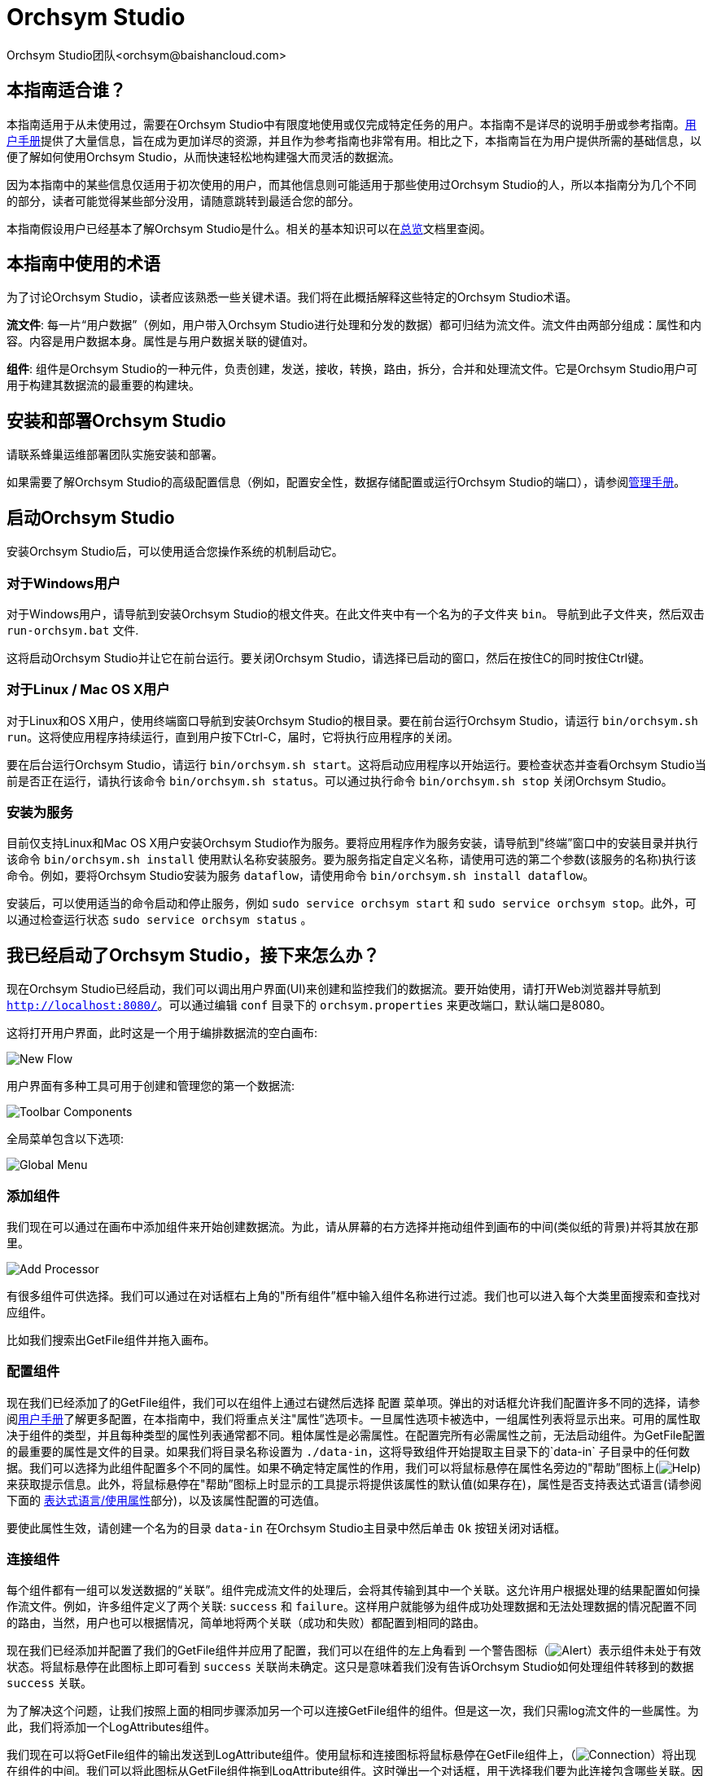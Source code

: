 // 
// Licensed to the Apache Software Foundation (ASF) under one or more 
// contributor license agreements.  See the NOTICE file distributed with 
// this work for additional information regarding copyright ownership. 
// The ASF licenses this file to You under the Apache License, Version 2.0 
// (the "License"); you may not use this file except in compliance with 
// the License.  You may obtain a copy of the License at 
// 
//     http://www.apache.org/licenses/LICENSE-2.0 
// 
// Unless required by applicable law or agreed to in writing, software 
// distributed under the License is distributed on an "AS IS" BASIS, 
// WITHOUT WARRANTIES OR CONDITIONS OF ANY KIND, either express or implied. 
// See the License for the specific language governing permissions and 
// limitations under the License. 
// 
= Orchsym Studio 
Orchsym Studio团队<orchsym@baishancloud.com> 
:homepage: https://www.baishancloud.com/ 
:linkattrs: 


== 本指南适合谁？ 

本指南适用于从未使用过，需要在Orchsym Studio中有限度地使用或仅完成特定任务的用户。本指南不是详尽的说明手册或参考指南。link:user-guide.html[用户手册]提供了大量信息，旨在成为更加详尽的资源，并且作为参考指南也非常有用。相比之下，本指南旨在为用户提供所需的基础信息，以便了解如何使用Orchsym Studio，从而快速轻松地构建强大而灵活的数据流。

因为本指南中的某些信息仅适用于初次使用的用户，而其他信息则可能适用于那些使用过Orchsym Studio的人，所以本指南分为几个不同的部分，读者可能觉得某些部分没用，请随意跳转到最适合您的部分。 

本指南假设用户已经基本了解Orchsym Studio是什么。相关的基本知识可以在link:overview.html[总览]文档里查阅。




== 本指南中使用的术语 

为了讨论Orchsym Studio，读者应该熟悉一些关键术语。我们将在此概括解释这些特定的Orchsym Studio术语。


*流文件*: 每一片“用户数据”（例如，用户带入Orchsym Studio进行处理和分发的数据）都可归结为流文件。流文件由两部分组成：属性和内容。内容是用户数据本身。属性是与用户数据关联的键值对。 

*组件*: 组件是Orchsym Studio的一种元件，负责创建，发送，接收，转换，路由，拆分，合并和处理流文件。它是Orchsym Studio用户可用于构建其数据流的最重要的构建块。


== 安装和部署Orchsym Studio 

请联系蜂巢运维部署团队实施安装和部署。

如果需要了解Orchsym Studio的高级配置信息（例如，配置安全性，数据存储配置或运行Orchsym Studio的端口），请参阅link:administration-guide.html[管理手册]。 


== 启动Orchsym Studio 

安装Orchsym Studio后，可以使用适合您操作系统的机制启动它。

=== 对于Windows用户 

对于Windows用户，请导航到安装Orchsym Studio的根文件夹。在此文件夹中有一个名为的子文件夹 `bin`。 导航到此子文件夹，然后双击 `run-orchsym.bat` 文件. 

这将启动Orchsym Studio并让它在前台运行。要关闭Orchsym Studio，请选择已启动的窗口，然后在按住C的同时按住Ctrl键。


=== 对于Linux / Mac OS X用户 

对于Linux和OS X用户，使用终端窗口导航到安装Orchsym Studio的根目录。要在前台运行Orchsym Studio，请运行 `bin/orchsym.sh run`。这将使应用程序持续运行，直到用户按下Ctrl-C，届时，它将执行应用程序的关闭。

要在后台运行Orchsym Studio，请运行 `bin/orchsym.sh start`。这将启动应用程序以开始运行。要检查状态并查看Orchsym Studio当前是否正在运行，请执行该命令 `bin/orchsym.sh status`。可以通过执行命令 `bin/orchsym.sh stop` 关闭Orchsym Studio。 


=== 安装为服务

目前仅支持Linux和Mac OS X用户安装Orchsym Studio作为服务。要将应用程序作为服务安装，请导航到"终端”窗口中的安装目录并执行该命令 `bin/orchsym.sh install` 使用默认名称安装服务。要为服务指定自定义名称，请使用可选的第二个参数(该服务的名称)执行该命令。例如，要将Orchsym Studio安装为服务 `dataflow`，请使用命令 `bin/orchsym.sh install dataflow`。

安装后，可以使用适当的命令启动和停止服务，例如 `sudo service orchsym start` 和 `sudo service orchsym stop`。此外，可以通过检查运行状态 `sudo service orchsym status` 。 



== 我已经启动了Orchsym Studio，接下来怎么办？ 

现在Orchsym Studio已经启动，我们可以调出用户界面(UI)来创建和监控我们的数据流。要开始使用，请打开Web浏览器并导航到  link:http://localhost:8080/[`http://localhost:8080/`^]。可以通过编辑 `conf` 目录下的 `orchsym.properties` 来更改端口，默认端口是8080。 

这将打开用户界面，此时这是一个用于编排数据流的空白画布: 

image:new-flow.png["New Flow"] 

用户界面有多种工具可用于创建和管理您的第一个数据流: 

image:studio-toolbar-components.png["Toolbar Components"] 

全局菜单包含以下选项: 

image:global-menu.png["Global Menu"] 


=== 添加组件 

我们现在可以通过在画布中添加组件来开始创建数据流。为此，请从屏幕的右方选择并拖动组件到画布的中间(类似纸的背景)并将其放在那里。

image:add-processor.png["Add Processor"] 

有很多组件可供选择。我们可以通过在对话框右上角的"所有组件”框中输入组件名称进行过滤。我们也可以进入每个大类里面搜索和查找对应组件。

比如我们搜索出GetFile组件并拖入画布。

=== 配置组件 

现在我们已经添加了的GetFile组件，我们可以在组件上通过右键然后选择 `配置` 菜单项。弹出的对话框允许我们配置许多不同的选择，请参阅link:user-guide.html[用户手册]了解更多配置，在本指南中，我们将重点关注"属性”选项卡。一旦属性选项卡被选中，一组属性列表将显示出来。可用的属性取决于组件的类型，并且每种类型的属性列表通常都不同。粗体属性是必需属性。在配置完所有必需属性之前，无法启动组件。为GetFile配置的最重要的属性是文件的目录。如果我们将目录名称设置为 `./data-in`，这将导致组件开始提取主目录下的`data-in` 子目录中的任何数据。我们可以选择为此组件配置多个不同的属性。如果不确定特定属性的作用，我们可以将鼠标悬停在属性名旁边的"帮助”图标上(image:iconInfo.png["Help"]) 来获取提示信息。此外，将鼠标悬停在"帮助”图标上时显示的工具提示将提供该属性的默认值(如果存在)，属性是否支持表达式语言(请参阅下面的 <<ExpressionLanguage>>部分)，以及该属性配置的可选值。

要使此属性生效，请创建一个名为的目录 `data-in` 在Orchsym Studio主目录中然后单击 `Ok` 按钮关闭对话框。 


=== 连接组件 

每个组件都有一组可以发送数据的“关联”。组件完成流文件的处理后，会将其传输到其中一个关联。这允许用户根据处理的结果配置如何操作流文件。例如，许多组件定义了两个关联: `success` 和 `failure`。这样用户就能够为组件成功处理数据和无法处理数据的情况配置不同的路由，当然，用户也可以根据情况，简单地将两个关联（成功和失败）都配置到相同的路由。

现在我们已经添加并配置了我们的GetFile组件并应用了配置，我们可以在组件的左上角看到 一个警告图标（image:iconAlert.png[Alert]）表示组件未处于有效状态。将鼠标悬停在此图标上即可看到 `success` 关联尚未确定。这只是意味着我们没有告诉Orchsym Studio如何处理组件转移到的数据 `success` 关联。

为了解决这个问题，让我们按照上面的相同步骤添加另一个可以连接GetFile组件的组件。但是这一次，我们只需log流文件的一些属性。为此，我们将添加一个LogAttributes组件。

我们现在可以将GetFile组件的输出发送到LogAttribute组件。使用鼠标和连接图标将鼠标悬停在GetFile组件上，（image:iconConnection.png[Connection]）将出现在组件的中间。我们可以将此图标从GetFile组件拖到LogAttribute组件。这时弹出一个对话框，用于选择我们要为此连接包含哪些关联。因为GetFile只有一个关联， `success`，系统会自动为我们选中。

单击"设置”选项卡，可以看到提供了一些用于配置此连接行为方式的选项: 

image:connection-settings.png[Connection Settings] 

如果我们愿意，我们可以给Connection起一个名字。否则，连接名将基于所选的关联自动创建。我们还可以设置数据的到期时间。默认情况下，它设置为"0秒”，表示数据不应过期。但是，我们可以更改该值，以便当此Connection中的数据达到特定时长时，它将自动删除(并且将创建相应的溯源过期事件)。 

背压阈值允许我们指定在不再安排源组件运行之前允许队列的完整程度。这使我们能够处理一个组件生成数据比下一个组件消耗该数据更快的情况。如果在整个过程中为每个连接配置了背压，则将数据带入系统的组件最终将经历背压并停止引入新数据，以便我们的系统恢复。

最后，在右侧有优先顺序。这允许我们控制如何排序此队列中的数据。我们可以将优先级从"可用的优先级排序器”列表拖到"选定的优先级排序器”列表中，以激活优先级。如果激活了多个优先级排序器，系统将对它们进行评估，首先根据第一个优先级排序器评估，如果根据第一个优先级排序器确定两个流文件优先级相同，则将使用第二个优先级排序器。

我们只需点击 `添加` 即可将Connection添加到我们的图表中。我们现在应该看到警报图标已更改为已停止图标（image:iconStop.png[Stopped]）。但是，LogAttribute组件现在无效，因为它 `success` 的关联与任何事情都没有联系。让我们通过发信号通知路由过来的数据来解决这个问题。也就是说告诉Orchsym Studio考虑流文件通过LogAttribute的`success`后应该“自动终止”并“删除”数据。为此，我们需要配置LogAttribute组件。在“设置”选项卡的右侧，我们可以选中“自动终止关联”下面的 `success`前面的复选框。点击 `OK` 将关闭对话框并显示两个组件现在都已停止。


=== 启动和停止组件 

此时，我们的图表上有两个组件，但没有任何事情发生。为了启动组件，我们可以单独单击每个组件，然后右键单击并选择 `开始` 菜单项。或者，我们可以选择第一个组件，然后在选择其他组件的同时按住Shift键以选择多个。然后，我们可以右键单击并选择 `开始` 菜单项。或者，我们可以选择组件，然后单击"操作”调板中的"开始”图标。

一旦启动，组件左上角的图标将从停止的图标变为正在运行的图标。然后我们可以通过使用操作面板中的停止图标或者右键菜单的 `停止` 选项来停止组件。

组件启动后，我们无法再配置它。但是，当我们右键单击组件时，我们可以选择查看其当前配置。为了配置组件，我们必须首先停止组件并等待可能正在执行的任何任务完成。当前正在执行的任务数显示在组件的右上角附近，但如果当前没有任务，则不会显示任何内容。


=== 其他元件 

用户可以拖放到图表上的工具还包括可用于构建数据流的其他几个元件。这些元件包括输入端口和输出端口，漏斗，模块和远程模块。由于本文档的预期范围，我们不会在此讨论这些元素，用户可以在link:user-guide.html[用户手册]中的link:user-guide.html#building-dataflow[创建一个dataflow] 中找到相关信息。



== 可用的组件 

为了创建有效的数据流，用户必须了解可用的组件类型。Orchsym Studio包含许多不同的组件。这些组件提供了从众多不同系统中提取数据，路由，转换，处理，拆分和聚合数据，以及将数据分发到多个系统的功能。

这里我们将重点介绍一些最常用的组件：

=== 数据转换 
- *CompressContent*: 压缩或解压缩内容
- *ConvertCharacterSet*: 将用于编码内容的字符集从一个字符集转换为另一个字符集
- *EncryptContent*: 加密或解密内容
- *ReplaceText*: 使用正则表达式修改文本内容
- *TransformXML*: 将XSLT转换应用于XML内容
- *JoltTransformJSON*: 应用JOLT规范来转换JSON内容

=== 路由和调解 
- *ControlRate*: 限制某部分数据流的速率
- *DetectDuplicate*: 根据一些用户定义的标准监视重复的流文件。通常与HashContent一起使用
- *DistributeLoad*: 通过仅将一部分数据分发到用户定义的关联来实现负载均衡或样本抽取
- *MonitorActivity*: 当用户定义的时间段超时而没有任何数据通过流中的特定点时发送通知。(可选)在数据流恢复时发送通知. 
- *RouteOnAttribute*: 根据流文件包含的属性路由流文件。
- *ScanAttribute*: 扫描流文件上用户定义的属性集，检查是否有任何属性与用户定义的字典中找到的术语匹配。
- *RouteOnContent*: 搜索流文件的内容以查看它是否与任何用户定义的正则表达式匹配。如果是，则流文件将被路由到已配置的关联上。
- *ScanContent*: 搜索流文件的内容，以查找用户定义的字典中存在的术语，并根据这些术语的存在与否来路由。字典可以包含文本条目或二进制条目。
- *ValidateXml*: 针对XML Schema验证XML内容；根据流文件内容是否有效来路由流文件。 

=== 数据库访问 
- *ConvertJSONToSQL*: 将JSON文档转换为SQL INSERT或UPDATE命令，然后可以将其传递给PutSQL组件
- *ExecuteSQL*: 执行用户定义的SQL SELECT命令，将结果写入Avro格式的流文件
- *PutSQL*: 通过执行流文件内容定义的SQL DDM语句来更新数据库
- *SelectHiveQL*: 对Apache Hive数据库执行用户定义的HiveQL SELECT命令，将结果写入Avro或CSV格式的流文件
- *PutHiveQL*: 通过执行流文件内容定义的HiveQL DDM语句来更新Hive数据库

[[AttributeExtraction]] 
=== 属性提取 
- *EvaluateJsonPath*: 用户提供JSONPath表达式(类似于XPath，用于XML解析/提取)，然后根据JSON内容评估这些表达式 ，以替换流文件内容或将值提取到用户命名的属性中。 
- *EvaluateXPath*: 用户提供XPath表达式，然后根据XML内容评估这些表达式，以替换流文件内容或将值提取到用户命名的属性中。
- *EvaluateXQuery*: 用户提供XQuery查询，然后根据XML内容评估此查询，以替换流文件内容或将值提取到用户命名的属性中。
- *ExtractText*: 用户提供一个或多个正则表达式，然后根据流文件的文本内容对其进行评估，然后将提取的值添加到用户命名的属性中。
- *HashAttribute*: 对用户定义的现有属性列表的串联执行散列函数。
- *HashContent*: 对流文件的内容执行散列函数，并将散列值添加为Attribute。
- *IdentifyMimeType*: 评估流文件的内容，以确定流文件封装的文件类型。此组件能够检测许多不同的MIME类型，例如图像，文字组件文档，文本和压缩格式等等。
- *UpdateAttribute*: 向流文件添加或更新任意数量的用户定义属性。这对于添加静态配置的值以及使用表达式语言动态地派生属性值非常有用。该组件还提供"高级用户界面”，允许用户根据用户提供的规则有条件地更新属性。

=== 系统交互 
- *ExecuteProcess*: 运行用户定义的操作系统命令。进程的StdOut被重定向，以便写入StdOut的内容成为出站流文件的内容。此组件是源组件 - 它的输出预计会生成一个新的流文件，系统调用预计不会收到任何输入。为了向进程提供输入，请使用ExecuteStreamCommand组件。

- *ExecuteStreamCommand*: 运行用户定义的操作系统命令。流文件的内容可选地流式传输到进程的StdIn。写入StdOut的内容将成为出站流文件的内容。此组件不能用作源组件 - 必须输入传入的流文件才能执行其工作。要使用源组件执行相同类型的功能，请参阅ExecuteProcess组件。

=== 数据摄取 
- *GetFile*: 将文件的内容从本地磁盘(或网络连接的磁盘)流式传输到Orchsym Studio，然后删除原始文件。此组件应将文件从一个位置移动到另一个位置，而不是用于复制数据。
- *GetFTP*: 通过FTP将远程文件的内容下载到Orchsym Studio中，然后删除原始文件。此组件将数据从一个位置移动到另一个位置，而不是用于复制数据。
- *GetSFTP*: 通过SFTP将远程文件的内容下载到Orchsym Studio中，然后删除原始文件。此组件将数据从一个位置移动 到另一个位置，而不是用于复制数据。
- *GetJMSQueue*: 从JMS队列下载消息，并根据JMS消息的内容创建流文件。可选地，JMS属性也可以作为属性复制。
- *GetJMSTopic*: 从JMS主题下载消息，并根据JMS消息的内容创建流文件。可选地，JMS属性也可以作为属性复制。此组件支持持久订阅和非持久订阅。
- *GetHTTP*: 下载远程HTTP的内容- 或基于HTTPS的URL进入Orchsym Studio。该组件将记住ETag和Last-Modified日期，以确保不会持续摄取数据。
- *ListenHTTP*: 启动HTTP(或HTTPS)服务器并侦听传入连接。对于任何传入的POST请求，请求的内容将作为流文件写出，并返回200响应。
- *ListenUDP*: 侦听传入的UDP数据包并为每个数据包或每个数据包创建一个流文件(取决于配置)并将流文件发送到 `success` 关联。
- *GetHDFS*: 监视HDFS中用户指定的目录。每当新文件进入HDFS时，它都会被复制到Orchsym Studio并从HDFS中删除。此组件应将文件从一个位置移动到另一个位置，而不是用于复制数据。
如果在群集中运行，预计此组件也仅在主节点上运行。要从HDFS复制数据并使其保持原状，或者从群集中的多个节点流式传输数据，请参阅ListHDFS组件。
- *ListHDFS* / *FetchHDFS*: ListHDFS监视HDFS中用户指定的目录并发出一个流文件，其中包含遇到的每个文件的文件名。然后，它通过分布式缓存在整个Orchsym Studio集群中保持此状态。这些流文件然后可以在整个群集中散开并发送到FetchHDFS组件，后者负责获取这些文件的实际内容并发出包含从HDFS获取的内容的流文件。
- *FetchS3Object*: 从Amazon Web Services(AWS)简单存储服务(S3)获取对象的内容。出站流文件包含从S3接收的内容。
- *GetKafka*: 从Apache Kafka获取消息，特别是0.8.x版本。消息可以作为每个消息的流文件发出，也可以使用用户指定的分隔符进行批处理。
- *GetMongo*: 对MongoDB执行用户指定的查询，并将内容写入新的流文件。
- *GetTwitter*: 允许用户注册过滤器以收听Twitter “garden hose”或企业端点，为收到的每条推文创建一个流文件。

=== 数据出口/发送数据 
- *PutEmail*: 向配置的收件人发送电子邮件。流文件的内容可选择作为附件发送。
- *PUTFILE*: 将流文件的内容写入本地(或网络连接)文件系统上的目录。
- *PutFTP*: 将流文件的内容复制到远程FTP服务器。
- *PutSFTP*: 将流文件的内容复制到远程SFTP服务器。
- *PutJMS*: 将流文件的内容作为JMS消息发送到JMS代理，可选择根据属性添加JMS属性。
- *PutSQL*: 将流文件的内容作为SQL DDL语句(INSERT，UPDATE或DELETE)执行。流文件的内容必须是有效的SQL语句。属性可以用作参数，以便流文件的内容可以是参数化的SQL语句，以避免SQL注入攻击。
- *PutKafka*: 将流文件的内容作为消息发送到Apache Kafka，特别是0.8.x版本。流文件可以作为单个消息或分隔符发送，例如可以指定换行符，以便为单个流文件发送许多消息。
- *PutMongo*: 将流文件的内容作为INSERT或UPDATE发送到Mongo。

=== 拆分和整合 
- *SplitText*: SplitText接收单个流文件，其内容是文本的，并根据配置的行数将其拆分为1个或多个流文件。例如，可以将组件配置为将流文件拆分为多个流文件，每个流文件只有一行。
- *SplitJson*: 允许用户将包含数组或许多子对象的JSON对象拆分为每个JSON元素的流文件。
- *SplitXml*: 允许用户将XML消息拆分为多个流文件，每个流文件包含原始段。这通常在多个XML元素与"wrapper”元素连接在一起时使用。然后，此组件允许将这些元素拆分为单独的XML元素。
- *UnpackContent*: 解压缩不同类型的存档格式，例如ZIP和TAR。然后，归档中的每个文件都作为单个流文件传输。
- *MergeContent*: 此组件负责将许多流文件合并到一个流文件中。可以通过将其内容与可选的头，尾和分隔符连接在一起，或者通过指定存档格式(如ZIP或TAR)来合并流文件。流文件可以基于公共属性进行合并，或者如果它们已被其他拆分过程拆分，则可以进行类似“碎片整理”工作。用户可以指定每个bin的最小和最大容量。流文件会根据元素的数量或内容的总大小以及超时时间（可选），等待到装满或者有超时发生。
- *SegmentContent*: 根据某些已配置的数据大小将流文件划分为可能的许多较小的流文件。这里不对任何类型的分隔符执行拆分，而是仅基于字节偏移执行拆分。这是在传输流文件之前使用的，以便通过并行发送许多不同的部分来提供更低的延迟。另一方面，MergeContent组件可以使用碎片整理模式重新组装这些流文件。
- *SplitContent*: 将单个流文件拆分为可能的许多流文件，类似于SegmentContent。但是，使用SplitContent时，不会对根据字节边界值执行拆分，而是根据指定的字节序列拆分内容。

=== HTTP 
- *GetHTTP*: 下载远程HTTP的内容- 或基于HTTPS的URL进入Orchsym Studio.组件将记住ETag和Last-Modified日期，以确保不会持续摄取数据。
- *ListenHTTP*: 启动HTTP(或HTTPS)服务器并侦听传入连接。对于任何传入的POST请求，请求的内容将作为流文件写出，并返回200响应。
- *InvokeHTTP*: 执行用户配置的HTTP请求。此组件比GetHTTP和PostHTTP更通用，但需要更多配置。此组件不能用作源组件，并且需要具有传入的流文件才能被触发以执行其任务。
- *PostHTTP*: 执行HTTP POST请求，将流文件的内容作为消息正文发送。这通常与ListenHTTP结合使用，以便在无法使用站点到站点的情况下在两个不同的Orchsym Studio实例之间传输数据（例如，当节点无法直接访问并且能够通过HTTP进行通信时代理）。*注意*: 除了现有的RAW套接字传输之外，HTTP可用作link:user-guide.html#site-to-site[Site-to-Site]传输协议，它还支持HTTP代理。建议使用HTTP Site-to-Site，因为它更具可扩展性，并且可以使用输入/输出端口提供双向数据传输，并具有更好的用户身份验证和授权。
- *HandleHttpRequest* / *HandleHttpResponse*: HandleHttpRequest组件是一个源组件，与ListenHTTP类似，启动嵌入式HTTP(S)服务器。但是它不会向客户端发送响应。HTTP请求的Body和Servlet parameters, headers等内容和属性会作为流文件的属性一起输出。HandleHttpResponse能够在流文件完成处理后将响应发送回客户端。他们可以彼此结合使用，以允许用户在Orchsym Studio中可视化地创建Web服务。这对于非基于Web的协议添加一个前端或者围绕已经由Orchsym Studio执行的某些功能添加简单的Web服务特别有用，例如数据格式的转换。

=== AWS 
- *FetchS3Object*: 获取存储在Amazon Simple Storage Service中的对象的内容(S3)。然后，将从S3检索的内容将写入流文件的内容。
- *PutS3Object*: 使用配置的凭据，密钥和bucket名称将流文件的内容写入Amazon S3对象。
- *PutSNS*: 将流文件的内容作为通知发送到Amazon Simple Notification Service(SNS)。
- *GetSQS*: 从Amazon Simple Queuing Service(SQS)中提取消息，并将消息内容写入流文件的内容。
- *PutSQS*: 将流文件的内容作为消息发送到Amazon Simple Queuing Service(SQS)。
- *DeleteSQS*: 从Amazon Simple Queuing Service(SQS)中删除消息。这可以与GetSQS一起使用，以便从SQS接收消息，对其执行一些处理，然后只有在成功完成处理后才从队列中删除该对象。


== 使用属性 
每个流文件都使用多个属性创建，这些属性将在流文件的生命周期内发生变化。流文件的概念非常强大，并提供三个主要优点。首先，它允许用户在流中做出路由决策，以便满足某些条件的流文件可以与其他流文件做不同地处理。这是使用RouteOnAttribute和类似的组件完成的。

其次，使用属性可以使组件的配置依赖于数据本身。例如，PutFile组件能够使用属性来知道每个流文件的存储位置，而每个流文件的目录和文件名属性可能不同。

最后，属性提供了有关数据的极有价值的上下文。在查看流文件的溯源数据时，这非常有用。这允许用户搜索符合特定条件的溯源数据，并且还允许用户在检查原产地事件的详细信息时查看此上下文。通过这样做，用户就能够获得关于数据处理方式的有价值的见解，只需通过浏览与内容一起的这种上下文即可。 

=== 通用属性 

每个流文件都有一组最基本的属性: 

- *filename*: 可用于将数据存储到本地或远程文件系统的文件名。
- *path*: 可用于将数据存储到本地或远程文件系统的目录的名称。 
- *UUID*: 一个通用唯一标识符，用于区分流文件与系统中的其他流文件。
- *entryDate*: 流文件进入系统的日期和时间（比如被创建）。此属性的值是一个数字，表示自1970年1月1日0点(UTC)以来的毫秒数。 
- *lineageStartDate*: 任何时候克隆，合并或拆分流文件，都会导致创建“子”流文件。随着这些子流文件被克隆，合并或分裂，形成了一系列祖先流文件。此值表示最早的祖先进入系统的日期和时间。另一种思考方式是，此属性表示流文件通过系统的延迟。该值是一个数字，表示1970年1月1日0点(UTC)以来的毫秒数。
- *文件大小*: 此属性表示流文件内容占用的字节数。

请注意 `uuid`， `entryDate`， `lineageStartDate`，和 `fileSize` 属性是系统生成的，无法更改。

=== 提取属性 

Orchsym Studio提供了几种不同的组件，用于从流文件中提取属性。可以在上面的<<AttributeExtraction>>部分中找到用于此目的的常用组件列表。这是构建自定义组件的一个非常常见的用例。编写许多组件是为了理解特定的数据格式并从流文件的内容中提取相关信息，创建属性来保存该信息，以便可以决定如何路由或处理数据。

=== 添加用户定义的属性 

除了具有能够将特定信息片段从流文件内容提取到属性中的组件之外，用户还希望将自定义的属性添加到每个流文件中的特定位置。UpdateAttribute组件专为此目的而设计。
通过单击“属性”选项卡右上角的“+”按钮，用户可以在“配置”对话框中向组件添加新属性。系统会提示用户输入属性的名称和值。对于此UpdateAttribute组件处理的每个流文件，系统将自动为其添加上用户自定义的属性。

该属性的值也可以包含表达式语言。这允许基于其他属性修改或添加属性。例如，如果我们想要将正在处理文件的主机名和日期添加到文件名，我们可以通过添加名称的属性来实现 `filename` 和价值 `${hostname()}-${now():format('yyyy-dd-MM')}-${filename}`。虽然这一开始可能会让人感到困惑，但下面有关<<ExpressionLanguage>>的部分将有助于你理解这些表达式。

除了始终添加一组已定义的属性外，UpdateAttribute组件还具有一个高级UI，允许用户配置一组规则，以便在应用时添加属性。要访问此功能，请在“配置”对话框的“属性”选项卡中单击 `高级` 对话框底部的按钮。这将提供专门为此组件定制的UI，而不是为所有组件提供的简单属性表。在此UI中，用户可以配置规则引擎，实质上是指定必须匹配的规则，以便将已配置的属性添加到流文件。

=== 属性路由 

Orchsym Studio最强大的功能之一是能够根据属性路由流文件。执行此操作的主要机制是RouteOnAttribute组件。此组件与UpdateAttribute一样，通过添加用户定义的属性进行配置。通过单击组件配置对话框中“属性”选项卡右上角的“+”按钮，可以添加任意数量的属性。

每个流文件的属性将与配置的属性进行比较，以确定流文件是否满足指定的条件。每个属性的值应该是一个表达式语言表达式并返回一个布尔值。有关表达式语言的更多信息，请参阅下面的<<ExpressionLanguage>>部分。

在评估针对流文件的属性提供的表达式语言表达式之后，组件根据选择的路由策略确定如何路由流文件。最常见的策略是“Route to Property name”策略。选择此策略后，组件将为配置的每个属性公开关联。如果流文件的属性满足给定的表达式，则流文件的副本将路由到相应的关联。例如，如果我们有一个名为“begin-with-r” 的新属性和值“${filename:startsWith(\'r')}”，那么任何文件名以字母“r”开头的流文件将被路由到该关联，所有其他流文件将被路由到“unmatched”。 


[[ExpressionLanguage]] 
=== 表达式语言/使用属性 

当我们从流文件内容中提取属性或者添加添加用户自定定义属性时，除非我们有一些我们可以使用它们的机制，否则它们不会操作。Orchsym Studio表达式语言允许我们在配置流时访问和操作流文件属性值。并非所有组件属性都允许使用表达式语言，但很多都可以为了确定属性是否支持表达式语言，用户可以将鼠标悬停在"组件配置”对话框的"属性”选项卡里的"帮助”图标上（ image:iconInfo.png["Help"]）。这将提供一个工具提示，显示属性的描述，默认值(如果有)以及属性是否支持表达式语言。

对于支持表达式语言的属性，可以通过在开始标签 `${` 和结束标签 `}` 里面添加表达式来使用。表达式可以像属性名一样简单。例如，参考 `uuid`属性，我们可以简单地使用该值 `${uuid}`。如果属性名称不是以单个单词开头，或者包含除数字，字母，句点 (.)或下划线(_)，属性名称需要加上单引号。例如，`${My Attribute Name}` 会无效，但是 `${'My Attribute Name'}` 将引用属性 `My Attribute Name`。

除了引用属性值之外，我们还可以对这些属性执行许多功能和比较。例如，如果我们要检查是否 `filename` 属性包含字母“r” (不区分大小写)，我们可以使用 `${filename:toLower():contains('r')}` 表达式来做到这一点 。 请注意，函数由冒号分隔。我们可以将任意数量的函数放在一起，以构建更复杂的表达式。在这里需要注意重要的一点是虽然我们调用了 `filename:toLower()`，但这不会改变 `filename` 的属性，它只是为我们提供了一个新的值去使用。

我们也可以在另一个表达式中嵌入一个表达式。例如，如果我们想比较它的值 `attr1` 属性值的 `attr2` 属性，我们可以使用以下表达式执行此操作: `${attr1:equals( ${attr2} )}`。

表达式语言包含许多不同的函数，可用于执行路由和操作属性所需的任务。存在用于解析和操作字符串，比较字符串和数值，操纵和替换值以及比较值的函数。对可用的不同功能的完整解释超出了本文档的范围，但是link:expression-language-guide.html[Expression Language Guide] 为每个功能提供了更多的细节。

此外，此表达式语言指南内置于应用程序中，以便用户可以轻松查看哪些功能可用，并在键入时查看其文档。设置支持表达式语言的属性的值时，如果光标位于表达式语言的开始和结束标记内，请按Ctrl键 + 空格将提供所有可用功能的弹出窗口，并提供自动完成功能。单击或使用键盘导航到弹出窗口中列出的某行，将显示提示信息，描述该功能的作用，它所期望的参数以及函数的返回类型。



== 表达式语言中的自定义属性 

除了使用流文件属性外，还可以为表达式语言的使用定义自定义属性。添加自定义属性为处理和配置数据流提供了额外的灵活性。例如，您可以自定义连接，服务器和服务属性。创建自定义属性后，您可以在在‘orchsym.properties’文件中的 `orchsym.variable.registry.properties` 域中指定。更新‘orchsym.properties’文件后并重新启动Orchsym Studio，您可以根据需要使用自定义属性。


== 使用模板 

当我们使用组件在Orchsym Studio中构建越来越复杂的数据流时，我们经常会发现我们将相同的组件序列串在一起以执行某些任务。这可能变得乏味且低效。为解决这个问题Orchsym Studio提供了模板概念。模板可以被认为是可重用的子流。要创建模板，请按照下列步骤操作: 

- 选择要包含在模板中的组件。我们可以通过单击第一个组件，然后按住Shift键同时选择其他组件(以包括这些组件之间的连接)，或者通过按住Shift键同时拖动画布上所需组件周围的框。
- 在操作面板中选择“创建模板”图标（image:iconNewTemplate.png[New Template Icon]）。
- 提供模板的名称和可选的描述。 
- 点击 `创建` 按键。 

一旦我们创建了一个模板，我们就可以将它用作流程中的构建块，就像组件一样。为此，我们将单击并拖动模板图标（image:iconTemplate.png[Template]）从组件工具栏到我们的画布上。然后，我们可以选择要添加到画布的模板，然后 单击 `添加` 按钮。

最后，我们可以使用“Ochsym模板”对话框来管理模板。要访问此对话框，请从全局菜单中选择模板。在这里我们可以看到存在哪些模板并过滤模板以找到感兴趣的模板。在表单的右侧是一个图标，用于将模板导出或下载为XML文件。然后可以将其提供给其他人，以便他们可以使用您的模板。

要将模板导入Orchsym Studio实例，请从操作面板中选择“上载模板”图标（image:iconUploadTemplate.png[Upload Template]），单击"搜索”图标并导航到计算机上的文件。然后单击 `上传模板` 按键。模板现在将显示在您的表格中，您可以将其拖动到画布上。就像您创建的任何其他模板一样。

使用模板时需要记住一些重要的注意事项: 

- 任何标识为敏感属性的属性(例如在组件中配置的密码)都不会保存到模板中。每次将模板添加到画布时，都必须重新填充这些敏感属性值。
- 如果模板中包含的组件引用Controller Service，则Controller Service也将添加到模板中。这意味着每次将模板添加到图表时，它都会创建一个Controller Service的副本。


== 监控Orchsym Studio 

当数据流经Orchsym Studio中的数据流时，了解系统的运行情况非常重要，这有利于评估您是否需要更多资源以及评估当前资源的运行状况。Orchsym Studio提供了一系列监控系统的机制。

=== 状态栏

Orchsym Studio屏幕底部有一个状态栏。它包含一些关于Orchsym Studio当前健康状况的重要统计数据。活动线程数可以指示Orchsym Studio当前的工作情况，排队统计数据表示当前在整个流中排队的流文件数量，以及这些流文件的总大小。

如果Orchsym Studio实例位于群集中，我们还会在状态栏处看到一个指示器，告诉我们群集中有多少节点以及当前连接的节点数量。在这种情况下，活动线程数和队列大小表示当前连接的所有节点的总和。

=== 组件统计

画布上的每个组件，模块和远程模块都提供了有关组件处理了多少数据的若干统计信息。这些统计信息提供有关在过去五分钟内处理了多少数据的信息。这是一个滚动窗口，允许我们查看组件消耗的流文件数量，以及组件发出的流文件数量。

组件之间的连接还会显示当前排队的项目数。

查看这些指标的历史值也很有用，如果是集群，不同节点如何相互比较也可能很有价值。为了查看此信息，我们可以右键单击组件并选择 `历史状态` 菜单项。系统会弹出一个状态图，该图表涵盖自Orchsym Studio启动以来的时间，最多24小时的历史状态。用户可以更改properties属性文件中的配置，增加或减少此处显示的时间量。 

在此对话框的右上角有一个下拉列表，允许用户选择他们正在查看的指标。底部的图表允许用户选择图表的较小部分进行放大. 


=== 公告 

除了每个组件提供的统计信息之外，用户还想知道是否出现任何问题。虽然我们可以监视日志中的任何内容，但在屏幕上弹出通知会更方便。如果一个组件将某些内容记录为警告或错误，我们将在组件的右上角看到“公告指示器”。此指示器看起来像一个便笺，将在事件发生后显示五分钟。将鼠标悬停在公告上会提供有关所发生情况的信息，以便用户无需筛选日志消息即可找到它。如果在群集中，公告还将指示群集中的哪个节点发布了公告。我们还可以在组件的“配置” 对话框的“设置”选项卡中更改公告的日志级别。 

如果系统框架发布一个公告，我们还会在屏幕右上方突出显示公告指示符。在全局菜单中是公告板选项。单击此选项将我们带到公告板，在这里我们可以看到Orchsym Studio实例中出现的所有公告，并可以根据组件，消息等进行过滤。


== 数据溯源 

Orchsym Studio保存其提取的每个数据的非常精细的细节。当数据通过系统处理并被转换，路由，拆分，聚合和分发到其他端点时，这些信息都存储在Orchsym Studio的溯源仓库中。 为了搜索和查看此信息，我们可以从全局菜单中选择数据溯源。这将为我们提供一个表格，列出我们搜索过的溯源事件: 

image:provenance-table.png[Provenance Table] 

最初，此表填充了最近发生的1,000个Provenance事件(尽管事件发生后可能需要几 秒钟才能处理信息)。从这个对话框中，有一个 `Search` 允许用户搜索特定组件发生的事件的按钮， 按文件名或UUID搜索特定的流文件，或其他几个字段. 该 `Orchsym Studio.properties` file提供了配置哪些属性被索引或可搜索的功能。此外，属性文件还允许您选择将要编制索引的特定流文件属性.因此，您可以选择哪些属性对您的特定数据流很重要，并使这些属性可搜索。

[[EventDetails]] 
=== 事件详细信息 
一旦我们执行了搜索，我们的表格将仅填充与搜索条件匹配的事件。在这里，我们可以选择信息图标（image:iconDetails.png[Details Icon]）在表格的左侧查看该事件的详细信息: 

image:event-details.png[Event Details] 

从这里，我们可以确切地看到该事件发生的时间，事件影响的流文件，哪个组件(组件等).)执行事件， 
事件花了多长时间，以及事件发生时数据在Orchsym Studio中的总时间(总延迟). 

下一个选项卡提供了事件发生时流文件上存在的所有属性的列表: 

image:event-attributes.png[Event Attributes] 

从这里，我们可以看到事件发生时流文件上存在的所有属性，以及这些
属性的先前值 . 这允许我们知道哪些属性因此事件而发生变化以及它们如何变化.此外，在右侧 
角是一个复选框，允许用户仅查看那些已更改的属性.如果流文件 
只有少量属性，这可能不是特别有用 ，但当流文件有数百个属性时可能非常有用. 

这非常重要，因为它允许用户理解流文件处理的确切上下文.
理解'为什么是有帮助的 ' 流文件按原样处理，特别是在使用表达式语言配置组件时. 

最后，我们有内容选项卡: 

image:event-content.png[Event Content] 

此选项卡向我们提供有关存储流文件内容的内容存储库位置的信息.如果事件修改了
流文件 的内容 ，我们将看到'之前的内容' (输入)和'之后' (输出)内容声明.
如果数据格式是Orchsym Studio了解如何呈现的数据格式，我们可以选择下载内容或查看Orchsym Studio内部的 内容. 

此外，在选项卡的重播部分，还有一个"重播”' 允许用户将流文件重新插入到流中的按钮，并从
事件发生的时间点重新处理它 .这提供了一个非常强大的机制，因为我们能够实时修改流程，重新处理流文件， 
然后查看结果. 如果它们不符合预期，我们可以再次修改流程，并再次重新处理流文件.我们能够执行 
流程的这种迭代开发，直到它完全按照预期处理数据. 

=== Lineage Graph 

除了查看Provenance事件的详细信息外，我们还可以通过单击Lineage图标查看所涉及的流文件的谱系( 
image:iconLineage.png[Lineage] 
)从表格视图. 

这为我们提供了一个图形表示，说明了在遍历系统时该数据发生了什么: 

image:lineage-graph-annotated.png[Lineage Graph] 

从这里，我们可以右键单击所代表的任何事件，然后单击 `View Details` 菜单项看<<EventDetails>>. 
此图形表示向我们准确显示了数据发生的事件.有一些"特殊”事件类型需要 
注意. 如果我们看到JOIN，FORK或CLONE事件，我们可以右键单击并选择Find Parents或Expand.这允许我们 
查看父流文件和创建的子流文件的谱系. 

左下角的滑块允许我们查看这些事件发生的时间.通过左右滑动，我们可以 
看到哪些事件将延迟引入系统，以便我们非常好地了解系统中可能需要 
提供更多资源的位置，例如组件的并发任务数量.或者它可能揭示，例如，大多数延迟 
是由JOIN事件引入的，我们在等待更多的流文件连接在一起.在任何一种情况下，能够轻松 
查看其发生的位置是一项非常强大的功能，可帮助用户了解企业的​​运营方式. 


== 何处了解更多信息 

Orchsym Studio社区已经建立了大量有关如何使用该软件的文档.
除本入门指南外，还提供以下 指南: 

- link:overview.html[Orchsym Studio Overview] - 概述了Orchsym Studio的功能，功能以及创建原因. 
- link:user-guide.html[Orchsym Studio User Guide] - 一个相当广泛的指南，经常被用作参考指南，因为它对
  构成应用程序的所有不同组件进行了相当 冗长的讨论.本指南以Orchsym Studio运营商作为其
受众编写 .它提供有关Orchsym Studio中可用的每个不同组件的信息，并说明如何使用
应用程序提供的不同功能 . 
- link:administration-guide.html[Administration Guide] - 为生产环境设置和管理Orchsym Studio的指南. 
  本指南提供有关不同系统级设置的信息，例如设置Orchsym Studio群集以及保护对 
Web UI和数据的访问. 
- link:expression-language-guide.html[Expression Language Guide] - 理解表达语言比
  上面提供的更详尽的指南 . 本指南是Orchsym Studio表达语言的权威文档.它提供了EL的介绍 
以及每个函数，其参数和返回类型的解释以及提供示例. 
- link:developer-guide.html[Developer's Guide] - 虽然不是All Things Orchsym Studio Development的详尽指南，但本指南提供了 
  不同API的全面概述以及如何使用它们.此外，它还提供了开发
Orchsym Studio组件和常用组件习语的最佳实践， 以帮助理解许多现有Orchsym Studio组件背后的逻辑. 
- link:https://cwiki.apache.org/confluence/display/Orchsym Studio/Contributor+Guide[Contributor's Guide^] - 解释如何将
  工作贡献 回Orchsym Studio社区以便其他人可以使用它的指南. 

Orchsym Studio博客网站上还添加了几个博客帖子: 
link:https://blogs.apache.org/Orchsym Studio/[https://blogs.apache.org/Orchsym Studio/^] 

除了此处提供的博客和指南，您还可以浏览不同的内容 
link:https://Orchsym Studio.apache.org/mailing_lists.html[Orchsym Studio Mailing Lists^] 或发送电子邮件至其中一个邮件列表 
link:mailto:users@Orchsym Studio.apache.org[users@Orchsym Studio.apache.org] 要么 
link:mailto:dev@Orchsym Studio.apache.org[dev@Orchsym Studio.apache.org]. 

Orchsym Studio社区的许多成员也可以通过Twitter获得，并积极监控提及@apacheOrchsym Studio的推文. 
